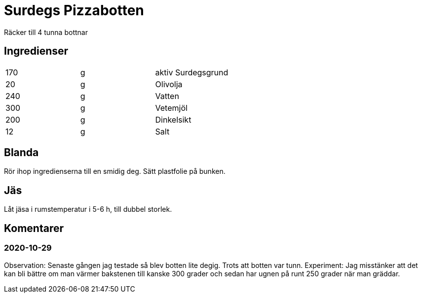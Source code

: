 = Surdegs Pizzabotten

Räcker till 4 tunna bottnar

== Ingredienser

|===
| 170 | g | aktiv Surdegsgrund
| 20  | g | Olivolja
| 240 | g | Vatten
| 300 | g | Vetemjöl
| 200 | g | Dinkelsikt
| 12  | g | Salt
|===

== Blanda

Rör ihop ingredienserna till en smidig deg. Sätt plastfolie på bunken.


== Jäs

Låt jäsa i rumstemperatur i 5-6 h, till dubbel storlek.


== Komentarer

=== 2020-10-29

Observation: Senaste gången jag testade så blev botten lite degig. Trots att botten var tunn. 
Experiment: Jag misstänker att det kan bli bättre om man värmer bakstenen till kanske 300 grader och sedan har ugnen på runt 250 grader när man gräddar.